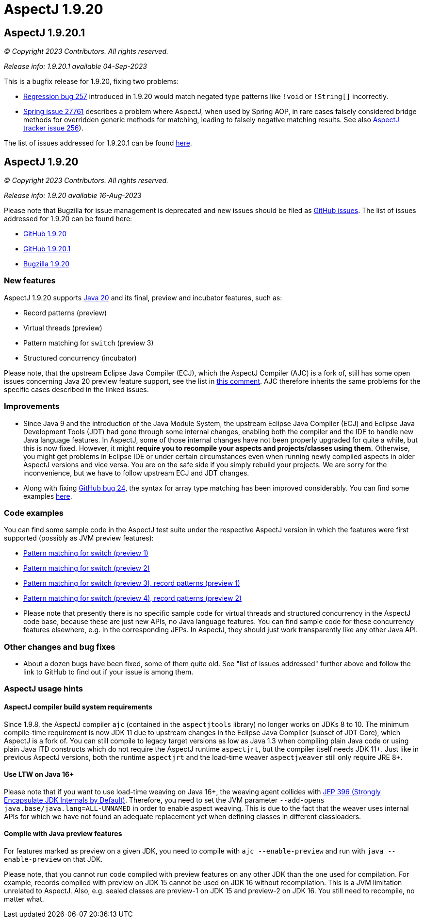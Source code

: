= AspectJ 1.9.20

:doctype: book
:leveloffset: +1

= AspectJ 1.9.20.1

_© Copyright 2023 Contributors. All rights reserved._

_Release info: 1.9.20.1 available 04-Sep-2023_

This is a bugfix release for 1.9.20, fixing two problems:

* https://github.com/eclipse-aspectj/aspectj/issues/257[Regression bug 257] introduced in 1.9.20 would match negated
  type patterns like `!void` or `!String[]` incorrectly.
* https://github.com/spring-projects/spring-framework/issues/27761[Spring issue 27761] describes a problem where
  AspectJ, when used by Spring AOP, in rare cases falsely considered bridge methods for overridden generic methods for
  matching, leading to falsely negative matching results. See also
  https://github.com/eclipse-aspectj/aspectj/issues/256[AspectJ tracker issue 256]).

The list of issues addressed for 1.9.20.1 can be found
https://github.com/eclipse/org.aspectj/issues?q=is%3Aissue+is%3Aclosed++milestone%3A1.9.20.1[here].

= AspectJ 1.9.20

_© Copyright 2023 Contributors. All rights reserved._

_Release info: 1.9.20 available 16-Aug-2023_

Please note that Bugzilla for issue management is deprecated and new issues should be filed as
https://github.com/eclipse/org.aspectj/issues/new[GitHub issues]. The list of issues addressed for 1.9.20 can be found
here:

* https://github.com/eclipse/org.aspectj/issues?q=is%3Aissue+is%3Aclosed++milestone%3A1.9.20[GitHub 1.9.20]
* https://github.com/eclipse/org.aspectj/issues?q=is%3Aissue+is%3Aclosed++milestone%3A1.9.20.1[GitHub 1.9.20.1]
* https://bugs.eclipse.org/bugs/buglist.cgi?bug_status=RESOLVED&bug_status=VERIFIED&bug_status=CLOSED&f0=OP&f1=OP&f3=CP&f4=CP&j1=OR&list_id=16866879&product=AspectJ&query_format=advanced&target_milestone=1.9.20[Bugzilla 1.9.20]

== New features

AspectJ 1.9.20 supports https://openjdk.java.net/projects/jdk/20/[Java 20] and its final, preview and incubator
features, such as:

* Record patterns (preview)
* Virtual threads (preview)
* Pattern matching for `switch` (preview 3)
* Structured concurrency (incubator)

Please note, that the upstream Eclipse Java Compiler (ECJ), which the AspectJ Compiler (AJC) is a fork of, still has
some open issues concerning Java 20 preview feature support, see the list in
https://github.com/eclipse/org.aspectj/issues/184#issuecomment-1272254940[this comment]. AJC therefore inherits the same
problems for the specific cases described in the linked issues.

== Improvements

* Since Java 9 and the introduction of the Java Module System, the upstream Eclipse Java Compiler (ECJ) and Eclipse Java
  Development Tools (JDT) had gone through some internal changes, enabling both the compiler and the IDE to handle new
  Java language features. In AspectJ, some of those internal changes have not been properly upgraded for quite a while,
  but this is now fixed. However, it might *require you to recompile your aspects and projects/classes using them.*
  Otherwise, you might get problems in Eclipse IDE or under certain circumstances even when running newly compiled
  aspects in older AspectJ versions and vice versa. You are on the safe side if you simply rebuild your projects. We are
  sorry for the inconvenience, but we have to follow upstream ECJ and JDT changes.
* Along with fixing https://github.com/eclipse-aspectj/aspectj/issues/24[GitHub bug 24], the syntax for array type
  matching has been improved considerably. You can find some examples
  https://github.com/eclipse-aspectj/aspectj/tree/master/tests/bugs1920/github_24[here].

== Code examples

You can find some sample code in the AspectJ test suite under the respective AspectJ version in which the features were
first supported (possibly as JVM preview features):

* https://github.com/eclipse/org.aspectj/tree/master/tests/features198/java17[Pattern matching for switch (preview 1)]
* https://github.com/eclipse/org.aspectj/tree/master/tests/features199/java18[Pattern matching for switch (preview 2)]
* https://github.com/eclipse/org.aspectj/tree/master/tests/features1919/java19[Pattern matching for switch (preview 3),
  record patterns (preview 1)]
* https://github.com/eclipse/org.aspectj/tree/master/tests/features1920/java20[Pattern matching for switch (preview 4),
  record patterns (preview 2)]
* Please note that presently there is no specific sample code for virtual threads and structured concurrency in the
  AspectJ code base, because these are just new APIs, no Java language features. You can find sample code for these
  concurrency features elsewhere, e.g. in the corresponding JEPs. In AspectJ, they should just work transparently like
  any other Java API.

== Other changes and bug fixes

* About a dozen bugs have been fixed, some of them quite old. See "list of issues addressed" further above and follow
  the link to GitHub to find out if your issue is among them.

== AspectJ usage hints

=== AspectJ compiler build system requirements

Since 1.9.8, the AspectJ compiler `ajc` (contained in the `aspectjtools` library) no longer works on JDKs 8 to 10. The
minimum compile-time requirement is now JDK 11 due to upstream changes in the Eclipse Java Compiler (subset of JDT
Core), which AspectJ is a fork of. You can still compile to legacy target versions as low as Java 1.3 when compiling
plain Java code or using plain Java ITD constructs which do not require the AspectJ runtime `aspectjrt`, but the
compiler itself needs JDK 11+. Just like in previous AspectJ versions, both the runtime `aspectjrt` and the load-time
weaver `aspectjweaver` still only require JRE 8+.

=== Use LTW on Java 16+

Please note that if you want to use load-time weaving on Java 16+, the weaving agent collides with
https://openjdk.java.net/jeps/396[JEP 396 (Strongly Encapsulate JDK Internals by Default)]. Therefore, you need to set
the JVM parameter `--add-opens java.base/java.lang=ALL-UNNAMED` in order to enable aspect weaving. This is due to the
fact that the weaver uses internal APIs for which we have not found an adequate replacement yet when defining classes
in different classloaders.

=== Compile with Java preview features

For features marked as preview on a given JDK, you need to compile with `ajc --enable-preview` and run with
`java --enable-preview` on that JDK.

Please note, that you cannot run code compiled with preview features on any other JDK than the one used for compilation.
For example, records compiled with preview on JDK 15 cannot be used on JDK 16 without recompilation. This is a JVM
limitation unrelated to AspectJ. Also, e.g. sealed classes are preview-1 on JDK 15 and preview-2 on JDK 16. You still
need to recompile, no matter what.
